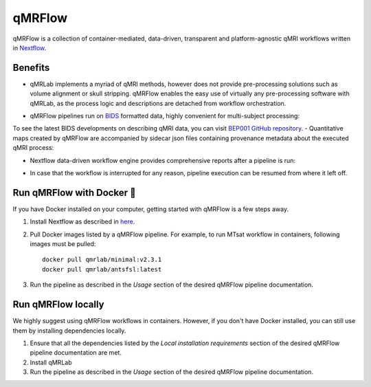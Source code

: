 qMRFlow
====================================

.. image:: https://github.com/qMRLab/qMRFlow/raw/master/assets/qmrflow_small.png?raw=true
  :width: 400

qMRFlow is a collection of container-mediated, data-driven, transparent and platform-agnostic qMRI workflows written in `Nextflow <https://www.nextflow.io/>`_.

Benefits 
~~~~~~~~~~~~~~~~~~~~~~~~~~~~~~~~
- qMRLab implements a myriad of qMRI methods, however does not provide pre-processing solutions such as volume alignment or skull stripping. qMRFlow enables the easy use of virtually any pre-processing software with qMRLab, as the process logic and descriptions are detached from workflow orchestration.

.. image:: https://github.com/qMRLab/qMRFlow/blob/master/assets/ismrm_tools_workflow.png?raw=true
  :width: 800

- qMRFlow pipelines run on `BIDS <https://bids-specification.readthedocs.io/en/stable/>`_ formatted data, highly convenient for multi-subject processing: 

.. image:: https://bids.neuroimaging.io/assets/img/dicom-reorganization-transparent-white_1000x477.png
  :width: 800


To see the latest BIDS developments on describing qMRI data, you can visit `BEP001 GitHub repository <https://github.com/orgs/bids-bep001/dashboard>`_.
- Quantitative maps created by qMRFlow are accompanied by sidecar json files containing provenance metadata about the executed qMRI process: 

.. image:: https://github.com/qMRLab/qMRFlow/blob/master/assets/output_formatting.png?raw=true
  :width: 800

- Nextflow data-driven workflow engine provides comprehensive reports after a pipeline is run:

.. image:: https://github.com/qMRLab/qMRFlow/blob/master/assets/workflow_report.png?raw=true
  :width: 800

- In case that the workflow is interrupted for any reason, pipeline execution can be resumed from where it left off.

Run qMRFlow with Docker 🐳
~~~~~~~~~~~~~~~~~~~~~~~~~~~~~~~~
If you have Docker installed on your computer, getting started with qMRFlow is 
a few steps away. 

1. Install Nextflow as described in `here <https://www.nextflow.io/>`_.
2. Pull Docker images listed by a qMRFlow pipeline. For example, to run MTsat workflow in containers, following images must be pulled::

    docker pull qmrlab/minimal:v2.3.1
    docker pull qmrlab/antsfsl:latest
3. Run the pipeline as described in the `Usage` section of the desired qMRFlow pipeline documentation.

Run qMRFlow locally 
~~~~~~~~~~~~~~~~~~~~~~~~~~~~~~~~
We highly suggest using qMRFlow workflows in containers. However, if you don't 
have Docker installed, you can still use them by installing dependencies locally.

1. Ensure that all the dependencies listed by the `Local installation requirements` section of the desired qMRFlow pipeline documentation are met.
2. Install qMRLab 
3. Run the pipeline as described in the `Usage` section of the desired qMRFlow pipeline documentation.
